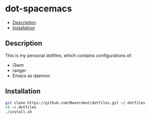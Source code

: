 * dot-spacemacs 
  :PROPERTIES:
  :TOC:      this
  :END:
    -  [[#description][Description]]
    -  [[#installation][Installation]]

** Description
   This is my personal dotfiles, which contains configurations of:
   - i3wm
   - ranger
   - Emacs as daemon

** Installation
   #+BEGIN_SRC sh 
     git clone https://github.com/Maverobot/dotfiles.git ~/.dotfiles
     cd ~/.dotfiles
     ./install.sh
   #+END_SRC

